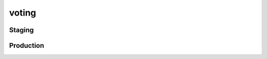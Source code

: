 voting
======

Staging
-------

.. raw:: html

    <div id="rawr-embed-HE3N1"></div>
    <script src="https://cdn-rawr-staging.global.ssl.fastly.net/api/v1/embed/rawr/HE3N1.js?sq=1&t=0&st=0"></script>


Production
----------

.. raw:: html

    <div id="rawr-embed-HE3N1"></div>
    <script src="https://cdn-rawr-production.global.ssl.fastly.net/api/v1/embed/rawr/HE3N1.js?sq=1&t=0&st=0"></script>
